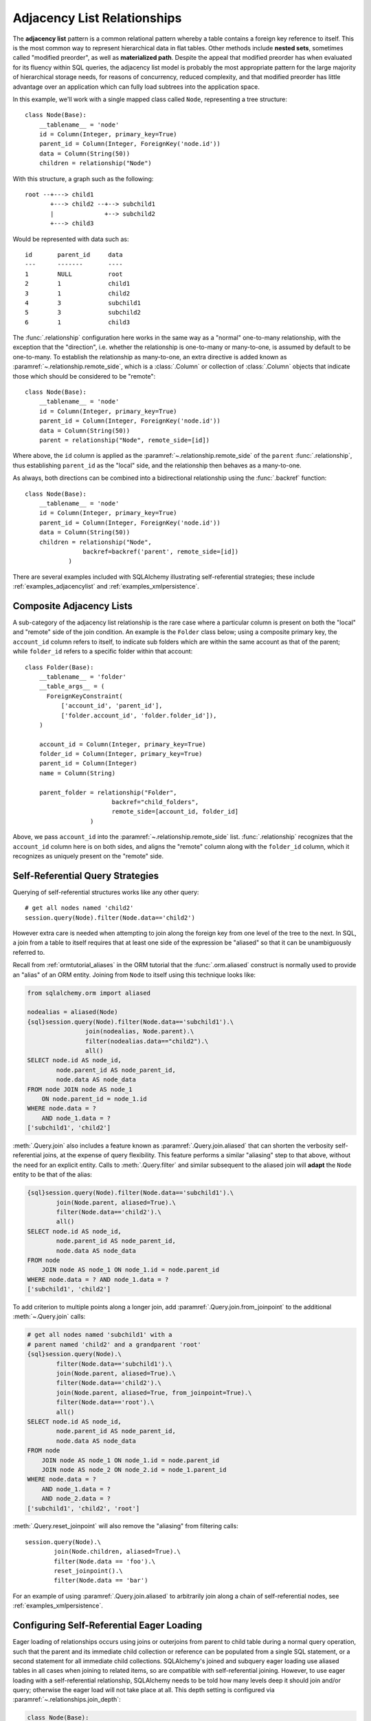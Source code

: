 .. _self_referential:

Adjacency List Relationships
----------------------------

The **adjacency list** pattern is a common relational pattern whereby a table
contains a foreign key reference to itself. This is the most common
way to represent hierarchical data in flat tables.  Other methods
include **nested sets**, sometimes called "modified preorder",
as well as **materialized path**.  Despite the appeal that modified preorder
has when evaluated for its fluency within SQL queries, the adjacency list model is
probably the most appropriate pattern for the large majority of hierarchical
storage needs, for reasons of concurrency, reduced complexity, and that
modified preorder has little advantage over an application which can fully
load subtrees into the application space.

In this example, we'll work with a single mapped
class called ``Node``, representing a tree structure::

    class Node(Base):
        __tablename__ = 'node'
        id = Column(Integer, primary_key=True)
        parent_id = Column(Integer, ForeignKey('node.id'))
        data = Column(String(50))
        children = relationship("Node")

With this structure, a graph such as the following::

    root --+---> child1
           +---> child2 --+--> subchild1
           |              +--> subchild2
           +---> child3

Would be represented with data such as::

    id       parent_id     data
    ---      -------       ----
    1        NULL          root
    2        1             child1
    3        1             child2
    4        3             subchild1
    5        3             subchild2
    6        1             child3

The :func:`.relationship` configuration here works in the
same way as a "normal" one-to-many relationship, with the
exception that the "direction", i.e. whether the relationship
is one-to-many or many-to-one, is assumed by default to
be one-to-many.   To establish the relationship as many-to-one,
an extra directive is added known as :paramref:`~.relationship.remote_side`, which
is a :class:`.Column` or collection of :class:`.Column` objects
that indicate those which should be considered to be "remote"::

    class Node(Base):
        __tablename__ = 'node'
        id = Column(Integer, primary_key=True)
        parent_id = Column(Integer, ForeignKey('node.id'))
        data = Column(String(50))
        parent = relationship("Node", remote_side=[id])

Where above, the ``id`` column is applied as the :paramref:`~.relationship.remote_side`
of the ``parent`` :func:`.relationship`, thus establishing
``parent_id`` as the "local" side, and the relationship
then behaves as a many-to-one.

As always, both directions can be combined into a bidirectional
relationship using the :func:`.backref` function::

    class Node(Base):
        __tablename__ = 'node'
        id = Column(Integer, primary_key=True)
        parent_id = Column(Integer, ForeignKey('node.id'))
        data = Column(String(50))
        children = relationship("Node",
                    backref=backref('parent', remote_side=[id])
                )

There are several examples included with SQLAlchemy illustrating
self-referential strategies; these include :ref:`examples_adjacencylist` and
:ref:`examples_xmlpersistence`.

Composite Adjacency Lists
~~~~~~~~~~~~~~~~~~~~~~~~~

A sub-category of the adjacency list relationship is the rare
case where a particular column is present on both the "local" and
"remote" side of the join condition.  An example is the ``Folder``
class below; using a composite primary key, the ``account_id``
column refers to itself, to indicate sub folders which are within
the same account as that of the parent; while ``folder_id`` refers
to a specific folder within that account::

    class Folder(Base):
        __tablename__ = 'folder'
        __table_args__ = (
          ForeignKeyConstraint(
              ['account_id', 'parent_id'],
              ['folder.account_id', 'folder.folder_id']),
        )

        account_id = Column(Integer, primary_key=True)
        folder_id = Column(Integer, primary_key=True)
        parent_id = Column(Integer)
        name = Column(String)

        parent_folder = relationship("Folder",
                            backref="child_folders",
                            remote_side=[account_id, folder_id]
                      )

Above, we pass ``account_id`` into the :paramref:`~.relationship.remote_side` list.
:func:`.relationship` recognizes that the ``account_id`` column here
is on both sides, and aligns the "remote" column along with the
``folder_id`` column, which it recognizes as uniquely present on
the "remote" side.

.. versionadded:: 0.8
    Support for self-referential composite keys in :func:`.relationship`
    where a column points to itself.

Self-Referential Query Strategies
~~~~~~~~~~~~~~~~~~~~~~~~~~~~~~~~~

Querying of self-referential structures works like any other query::

    # get all nodes named 'child2'
    session.query(Node).filter(Node.data=='child2')

However extra care is needed when attempting to join along
the foreign key from one level of the tree to the next.  In SQL,
a join from a table to itself requires that at least one side of the
expression be "aliased" so that it can be unambiguously referred to.

Recall from :ref:`ormtutorial_aliases` in the ORM tutorial that the
:func:`.orm.aliased` construct is normally used to provide an "alias" of
an ORM entity.  Joining from ``Node`` to itself using this technique
looks like:

.. sourcecode:: python+sql

    from sqlalchemy.orm import aliased

    nodealias = aliased(Node)
    {sql}session.query(Node).filter(Node.data=='subchild1').\
                    join(nodealias, Node.parent).\
                    filter(nodealias.data=="child2").\
                    all()
    SELECT node.id AS node_id,
            node.parent_id AS node_parent_id,
            node.data AS node_data
    FROM node JOIN node AS node_1
        ON node.parent_id = node_1.id
    WHERE node.data = ?
        AND node_1.data = ?
    ['subchild1', 'child2']

:meth:`.Query.join` also includes a feature known as
:paramref:`.Query.join.aliased` that can shorten the verbosity self-
referential joins, at the expense of query flexibility.  This feature
performs a similar "aliasing" step to that above, without the need for
an explicit entity.   Calls to :meth:`.Query.filter` and similar
subsequent to the aliased join will **adapt** the ``Node`` entity to
be that of the alias:

.. sourcecode:: python+sql

    {sql}session.query(Node).filter(Node.data=='subchild1').\
            join(Node.parent, aliased=True).\
            filter(Node.data=='child2').\
            all()
    SELECT node.id AS node_id,
            node.parent_id AS node_parent_id,
            node.data AS node_data
    FROM node
        JOIN node AS node_1 ON node_1.id = node.parent_id
    WHERE node.data = ? AND node_1.data = ?
    ['subchild1', 'child2']

To add criterion to multiple points along a longer join, add
:paramref:`.Query.join.from_joinpoint` to the additional
:meth:`~.Query.join` calls:

.. sourcecode:: python+sql

    # get all nodes named 'subchild1' with a
    # parent named 'child2' and a grandparent 'root'
    {sql}session.query(Node).\
            filter(Node.data=='subchild1').\
            join(Node.parent, aliased=True).\
            filter(Node.data=='child2').\
            join(Node.parent, aliased=True, from_joinpoint=True).\
            filter(Node.data=='root').\
            all()
    SELECT node.id AS node_id,
            node.parent_id AS node_parent_id,
            node.data AS node_data
    FROM node
        JOIN node AS node_1 ON node_1.id = node.parent_id
        JOIN node AS node_2 ON node_2.id = node_1.parent_id
    WHERE node.data = ?
        AND node_1.data = ?
        AND node_2.data = ?
    ['subchild1', 'child2', 'root']

:meth:`.Query.reset_joinpoint` will also remove the "aliasing" from filtering
calls::

    session.query(Node).\
            join(Node.children, aliased=True).\
            filter(Node.data == 'foo').\
            reset_joinpoint().\
            filter(Node.data == 'bar')

For an example of using :paramref:`.Query.join.aliased` to
arbitrarily join along a chain of self-referential nodes, see
:ref:`examples_xmlpersistence`.

.. _self_referential_eager_loading:

Configuring Self-Referential Eager Loading
~~~~~~~~~~~~~~~~~~~~~~~~~~~~~~~~~~~~~~~~~~

Eager loading of relationships occurs using joins or outerjoins from parent to
child table during a normal query operation, such that the parent and its
immediate child collection or reference can be populated from a single SQL
statement, or a second statement for all immediate child collections.
SQLAlchemy's joined and subquery eager loading use aliased tables in all cases
when joining to related items, so are compatible with self-referential
joining. However, to use eager loading with a self-referential relationship,
SQLAlchemy needs to be told how many levels deep it should join and/or query;
otherwise the eager load will not take place at all. This depth setting is
configured via :paramref:`~.relationships.join_depth`:

.. sourcecode:: python+sql

    class Node(Base):
        __tablename__ = 'node'
        id = Column(Integer, primary_key=True)
        parent_id = Column(Integer, ForeignKey('node.id'))
        data = Column(String(50))
        children = relationship("Node",
                        lazy="joined",
                        join_depth=2)

    {sql}session.query(Node).all()
    SELECT node_1.id AS node_1_id,
            node_1.parent_id AS node_1_parent_id,
            node_1.data AS node_1_data,
            node_2.id AS node_2_id,
            node_2.parent_id AS node_2_parent_id,
            node_2.data AS node_2_data,
            node.id AS node_id,
            node.parent_id AS node_parent_id,
            node.data AS node_data
    FROM node
        LEFT OUTER JOIN node AS node_2
            ON node.id = node_2.parent_id
        LEFT OUTER JOIN node AS node_1
            ON node_2.id = node_1.parent_id
    []

